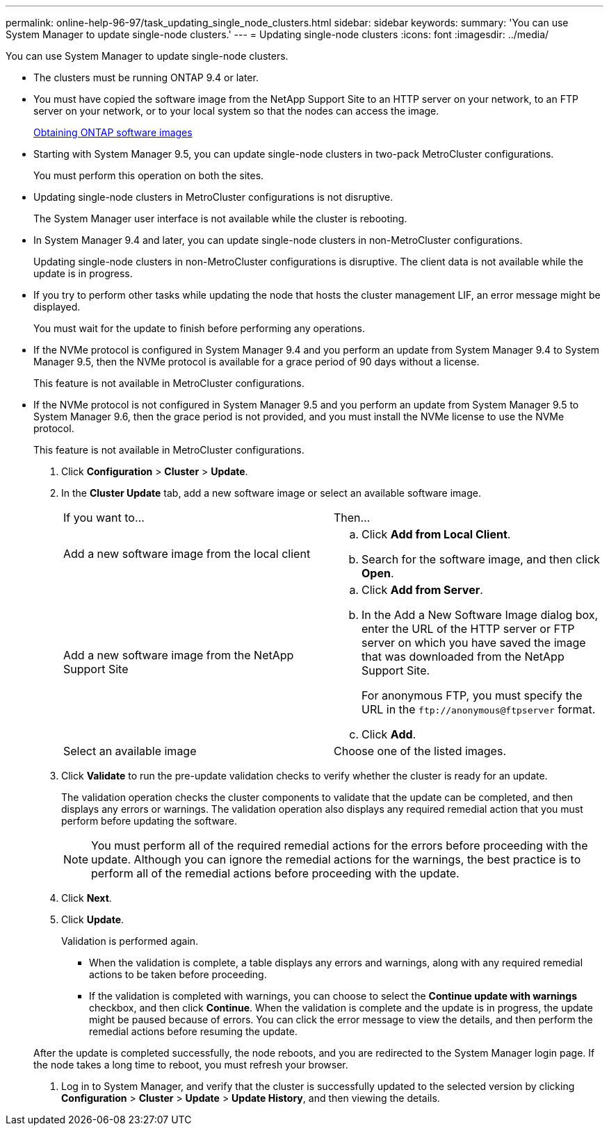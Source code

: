 ---
permalink: online-help-96-97/task_updating_single_node_clusters.html
sidebar: sidebar
keywords: 
summary: 'You can use System Manager to update single-node clusters.'
---
= Updating single-node clusters
:icons: font
:imagesdir: ../media/

[.lead]
You can use System Manager to update single-node clusters.

* The clusters must be running ONTAP 9.4 or later.
* You must have copied the software image from the NetApp Support Site to an HTTP server on your network, to an FTP server on your network, or to your local system so that the nodes can access the image.
+
link:task_obtaining_ontap_software_images.md#[Obtaining ONTAP software images]

* Starting with System Manager 9.5, you can update single-node clusters in two-pack MetroCluster configurations.
+
You must perform this operation on both the sites.

* Updating single-node clusters in MetroCluster configurations is not disruptive.
+
The System Manager user interface is not available while the cluster is rebooting.

* In System Manager 9.4 and later, you can update single-node clusters in non-MetroCluster configurations.
+
Updating single-node clusters in non-MetroCluster configurations is disruptive. The client data is not available while the update is in progress.

* If you try to perform other tasks while updating the node that hosts the cluster management LIF, an error message might be displayed.
+
You must wait for the update to finish before performing any operations.

* If the NVMe protocol is configured in System Manager 9.4 and you perform an update from System Manager 9.4 to System Manager 9.5, then the NVMe protocol is available for a grace period of 90 days without a license.
+
This feature is not available in MetroCluster configurations.

* If the NVMe protocol is not configured in System Manager 9.5 and you perform an update from System Manager 9.5 to System Manager 9.6, then the grace period is not provided, and you must install the NVMe license to use the NVMe protocol.
+
This feature is not available in MetroCluster configurations.

. Click *Configuration* > *Cluster* > *Update*.
. In the *Cluster Update* tab, add a new software image or select an available software image.
+
|===
| If you want to...| Then...
a|
Add a new software image from the local client
a|

 .. Click *Add from Local Client*.
 .. Search for the software image, and then click *Open*.

a|
Add a new software image from the NetApp Support Site
a|

 .. Click *Add from Server*.
 .. In the Add a New Software Image dialog box, enter the URL of the HTTP server or FTP server on which you have saved the image that was downloaded from the NetApp Support Site.
+
For anonymous FTP, you must specify the URL in the `+ftp://anonymous@ftpserver+` format.

 .. Click *Add*.

a|
Select an available image
a|
Choose one of the listed images.
|===

. Click *Validate* to run the pre-update validation checks to verify whether the cluster is ready for an update.
+
The validation operation checks the cluster components to validate that the update can be completed, and then displays any errors or warnings. The validation operation also displays any required remedial action that you must perform before updating the software.
+
[NOTE]
====
You must perform all of the required remedial actions for the errors before proceeding with the update. Although you can ignore the remedial actions for the warnings, the best practice is to perform all of the remedial actions before proceeding with the update.
====

. Click *Next*.
. Click *Update*.
+
Validation is performed again.

 ** When the validation is complete, a table displays any errors and warnings, along with any required remedial actions to be taken before proceeding.
 ** If the validation is completed with warnings, you can choose to select the *Continue update with warnings* checkbox, and then click *Continue*.
When the validation is complete and the update is in progress, the update might be paused because of errors. You can click the error message to view the details, and then perform the remedial actions before resuming the update.

+
After the update is completed successfully, the node reboots, and you are redirected to the System Manager login page. If the node takes a long time to reboot, you must refresh your browser.

. Log in to System Manager, and verify that the cluster is successfully updated to the selected version by clicking *Configuration* > *Cluster* > *Update* > *Update History*, and then viewing the details.

